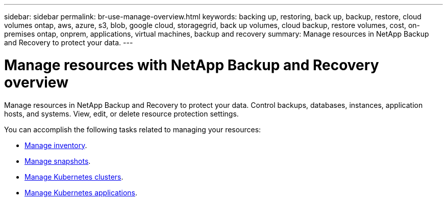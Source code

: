 ---
sidebar: sidebar
permalink: br-use-manage-overview.html
keywords: backing up, restoring, back up, backup, restore, cloud volumes ontap, aws, azure, s3, blob, google cloud, storagegrid, back up volumes, cloud backup, restore volumes, cost, on-premises ontap, onprem, applications, virtual machines, backup and recovery
summary: Manage resources in NetApp Backup and Recovery to protect your data.
---

= Manage resources with NetApp Backup and Recovery overview 
:hardbreaks:
:nofooter:
:icons: font
:linkattrs:
:imagesdir: ./media/

[.lead]
Manage resources in NetApp Backup and Recovery to protect your data. Control backups, databases, instances, application hosts, and systems. View, edit, or delete resource protection settings.

You can accomplish the following tasks related to managing your resources:

* link:br-use-manage-inventory.html[Manage inventory].
* link:br-use-manage-snapshots.html[Manage snapshots].
* link:br-use-manage-kubernetes-clusters.html[Manage Kubernetes clusters].
* link:br-use-manage-kubernetes-applications.html[Manage Kubernetes applications].


